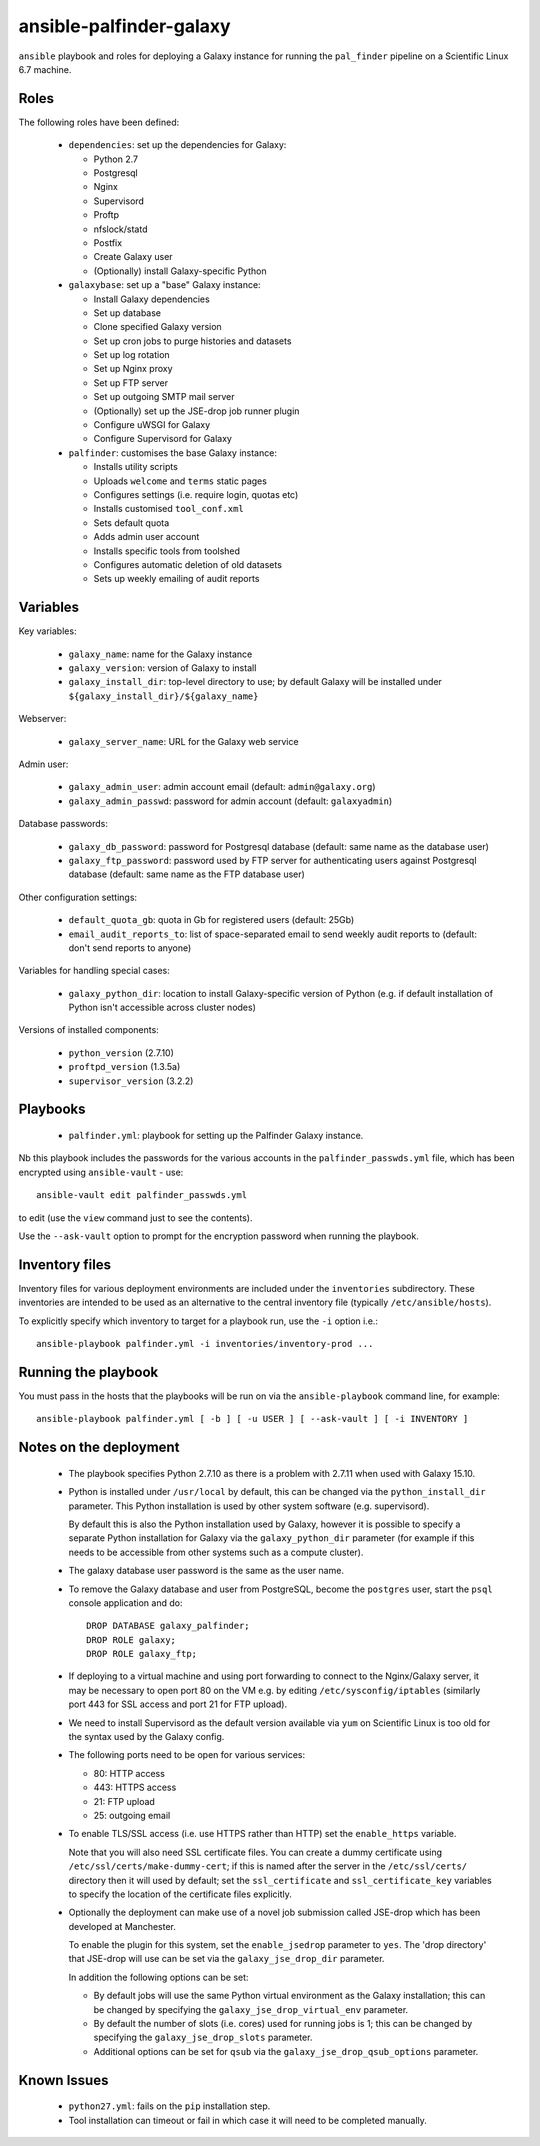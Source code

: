 ansible-palfinder-galaxy
========================

``ansible`` playbook and roles for deploying a Galaxy instance for running
the ``pal_finder`` pipeline on a Scientific Linux 6.7 machine.

Roles
-----

The following roles have been defined:

 - ``dependencies``: set up the dependencies for Galaxy:

   * Python 2.7
   * Postgresql
   * Nginx
   * Supervisord
   * Proftp
   * nfslock/statd
   * Postfix
   * Create Galaxy user
   * (Optionally) install Galaxy-specific Python

 - ``galaxybase``: set up a "base" Galaxy instance:

   * Install Galaxy dependencies
   * Set up database
   * Clone specified Galaxy version
   * Set up cron jobs to purge histories and datasets
   * Set up log rotation
   * Set up Nginx proxy
   * Set up FTP server
   * Set up outgoing SMTP mail server
   * (Optionally) set up the JSE-drop job runner plugin
   * Configure uWSGI for Galaxy
   * Configure Supervisord for Galaxy

 - ``palfinder``: customises the base Galaxy instance:

   * Installs utility scripts
   * Uploads ``welcome`` and ``terms`` static pages
   * Configures settings (i.e. require login, quotas etc)
   * Installs customised ``tool_conf.xml``
   * Sets default quota
   * Adds admin user account
   * Installs specific tools from toolshed
   * Configures automatic deletion of old datasets
   * Sets up weekly emailing of audit reports

Variables
---------

Key variables:

 - ``galaxy_name``: name for the Galaxy instance
 - ``galaxy_version``: version of Galaxy to install
 - ``galaxy_install_dir``: top-level directory to use; by default Galaxy
   will be installed under ``${galaxy_install_dir}/${galaxy_name}``

Webserver:

 - ``galaxy_server_name``: URL for the Galaxy web service

Admin user:

 - ``galaxy_admin_user``: admin account email (default:
   ``admin@galaxy.org``)
 - ``galaxy_admin_passwd``: password for admin account
   (default: ``galaxyadmin``)

Database passwords:

 - ``galaxy_db_password``: password for Postgresql database
   (default: same name as the database user)
 - ``galaxy_ftp_password``: password used by FTP server for
   authenticating users against Postgresql database
   (default: same name as the FTP database user)

Other configuration settings:

 - ``default_quota_gb``: quota in Gb for registered users
   (default: 25Gb)
 - ``email_audit_reports_to``: list of space-separated email
   to send weekly audit reports to (default: don't send
   reports to anyone)

Variables for handling special cases:

 - ``galaxy_python_dir``: location to install Galaxy-specific
   version of Python (e.g. if default installation of Python
   isn't accessible across cluster nodes)

Versions of installed components:

 - ``python_version`` (2.7.10)
 - ``proftpd_version`` (1.3.5a)
 - ``supervisor_version`` (3.2.2)

Playbooks
---------

 - ``palfinder.yml``: playbook for setting up the Palfinder Galaxy
   instance.

Nb this playbook includes the passwords for the various accounts in
the ``palfinder_passwds.yml`` file, which has been encrypted using
``ansible-vault`` - use::

    ansible-vault edit palfinder_passwds.yml

to edit (use the ``view`` command just to see the contents).

Use the ``--ask-vault`` option to prompt for the encryption password
when running the playbook.

Inventory files
---------------

Inventory files for various deployment environments are included
under the ``inventories`` subdirectory. These inventories are
intended to be used as an alternative to the central inventory file
(typically ``/etc/ansible/hosts``).

To explicitly specify which inventory to target for a playbook run,
use the ``-i`` option i.e.::

    ansible-playbook palfinder.yml -i inventories/inventory-prod ...
   
Running the playbook
--------------------

You must pass in the hosts that the playbooks will be run on via
the ``ansible-playbook`` command line, for example::

    ansible-playbook palfinder.yml [ -b ] [ -u USER ] [ --ask-vault ] [ -i INVENTORY ]

Notes on the deployment
-----------------------

 - The playbook specifies Python 2.7.10 as there is a problem with
   2.7.11 when used with Galaxy 15.10.

 - Python is installed under ``/usr/local`` by default, this can be
   changed via the ``python_install_dir`` parameter. This Python
   installation is used by other system software (e.g. supervisord).

   By default this is also the Python installation used by Galaxy,
   however it is possible to specify a separate Python installation
   for Galaxy via the ``galaxy_python_dir`` parameter (for example if
   this needs to be accessible from other systems such as a compute
   cluster).

 - The galaxy database user password is the same as the user name.

 - To remove the Galaxy database and user from PostgreSQL, become the
   ``postgres`` user, start the ``psql`` console application and do::

       DROP DATABASE galaxy_palfinder;
       DROP ROLE galaxy;
       DROP ROLE galaxy_ftp;

 - If deploying to a virtual machine and using port forwarding to
   connect to the Nginx/Galaxy server, it may be necessary to open
   port 80 on the VM e.g. by editing ``/etc/sysconfig/iptables``
   (similarly port 443 for SSL access and port 21 for FTP upload).

 - We need to install Supervisord as the default version available
   via ``yum`` on Scientific Linux is too old for the syntax used
   by the Galaxy config.

 - The following ports need to be open for various services:

   * 80: HTTP access
   * 443: HTTPS access
   * 21: FTP upload
   * 25: outgoing email

 - To enable TLS/SSL access (i.e. use HTTPS rather than HTTP)
   set the ``enable_https`` variable.

   Note that you will also need SSL certificate files. You can
   create a dummy certificate using ``/etc/ssl/certs/make-dummy-cert``;
   if this is named after the server in the ``/etc/ssl/certs/``
   directory then it will used by default; set the
   ``ssl_certificate`` and ``ssl_certificate_key`` variables to
   specify the location of the certificate files explicitly.

 - Optionally the deployment can make use of a novel job submission
   called JSE-drop which has been developed at Manchester.

   To enable the plugin for this system, set the ``enable_jsedrop``
   parameter to ``yes``. The 'drop directory' that JSE-drop will use
   can be set via the ``galaxy_jse_drop_dir`` parameter.

   In addition the following options can be set:

   * By default jobs will use the same Python virtual environment as
     the Galaxy installation; this can be changed by specifying the
     ``galaxy_jse_drop_virtual_env`` parameter.

   * By default the number of slots (i.e. cores) used for running
     jobs is 1; this can be changed by specifying the
     ``galaxy_jse_drop_slots`` parameter.

   * Additional options can be set for ``qsub`` via the
     ``galaxy_jse_drop_qsub_options`` parameter.

Known Issues
------------

 - ``python27.yml``: fails on the ``pip`` installation step.

 - Tool installation can timeout or fail in which case it will need
   to be completed manually.

